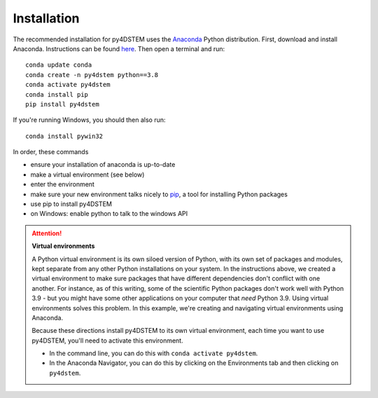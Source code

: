.. _installation:

Installation
============

The recommended installation for py4DSTEM uses the `Anaconda <https://www.anaconda.com/>`_ Python distribution.
First, download and install Anaconda. Instructions can be found `here <http://www.anaconda.com/download>`_.
Then open a terminal and run::

    conda update conda
    conda create -n py4dstem python==3.8
    conda activate py4dstem
    conda install pip
    pip install py4dstem

If you're running Windows, you should then also run::

    conda install pywin32

In order, these commands

* ensure your installation of anaconda is up-to-date
* make a virtual environment (see below)
* enter the environment
* make sure your new environment talks nicely to `pip <https://pypi.org/project/pip>`_, a tool for installing Python packages
* use pip to install py4DSTEM
* on Windows: enable python to talk to the windows API


.. _virtualenvironments:

.. Attention:: **Virtual environments**

   A Python virtual environment is its own siloed version of Python, with its own set of packages and modules, kept separate from any other Python installations on your system.
   In the instructions above, we created a virtual environment to make sure packages that have different dependencies don't conflict with one another.
   For instance, as of this writing, some of the scientific Python packages don't work well with Python 3.9 - but you might have some other applications on your computer that *need* Python 3.9.
   Using virtual environments solves this problem.
   In this example, we're creating and navigating virtual environments using Anaconda.

   Because these directions install py4DSTEM to its own virtual environment, each time you want to use py4DSTEM, you'll need to activate this environment.
   
   * In the command line, you can do this with ``conda activate py4dstem``.
   * In the Anaconda Navigator, you can do this by clicking on the Environments tab and then clicking on ``py4dstem``.



